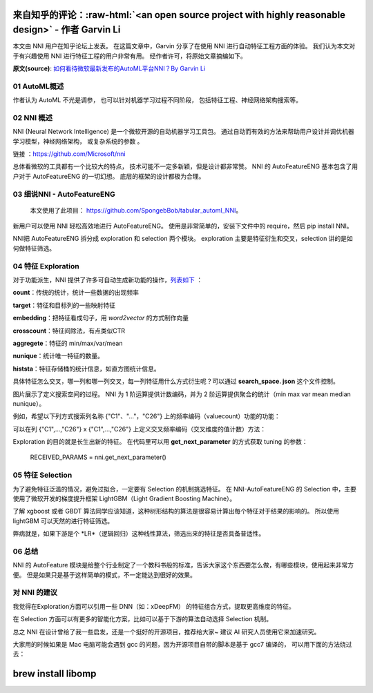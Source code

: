 .. role:: raw-html(raw)
   :format: html


来自知乎的评论：:raw-html:`<an open source project with highly reasonable design>` - 作者 Garvin Li
========================================================================================================================

本文由 NNI 用户在知乎论坛上发表。 在这篇文章中，Garvin 分享了在使用 NNI 进行自动特征工程方面的体验。 我们认为本文对于有兴趣使用 NNI 进行特征工程的用户非常有用。 经作者许可，将原始文章摘编如下。  

**原文(source)**\ : `如何看待微软最新发布的AutoML平台NNI？By Garvin Li <https://www.zhihu.com/question/297982959/answer/964961829?utm_source=wechat_session&utm_medium=social&utm_oi=28812108627968&from=singlemessage&isappinstalled=0>`__

01 AutoML概述
---------------------

作者认为 AutoML 不光是调参，
也可以针对机器学习过程不同阶段，
包括特征工程、神经网络架构搜索等。

02 NNI 概述
------------------

NNI (Neural Network Intelligence) 是一个微软开源的自动机器学习工具包。
通过自动而有效的方法来帮助用户设计并调优机器学习模型，神经网络架构，
或复杂系统的参数
。

链接
：`https://github.com/Microsoft/nni <https://github.com/Microsoft/nni>`__

总体看微软的工具都有一个比较大的特点，
技术可能不一定多新颖，但是设计都非常赞。
NNI 的 AutoFeatureENG 基本包含了用户对于 AutoFeatureENG 的一切幻想。
底层的框架的设计都极为合理。

03 细说NNI - AutoFeatureENG
--------------------------------

..

   本文使用了此项目： `https://github.com/SpongebBob/tabular_automl_NNI <https://github.com/SpongebBob/tabular_automl_NNI>`__。 


新用户可以使用 NNI 轻松高效地进行 AutoFeatureENG。 使用是非常简单的，安装下文件中的 require，然后 pip install NNI。


.. image:: https://pic3.zhimg.com/v2-8886eea730cad25f5ac06ef1897cd7e4_r.jpg
   :target: https://pic3.zhimg.com/v2-8886eea730cad25f5ac06ef1897cd7e4_r.jpg
   :alt: 

NNI把 AutoFeatureENG 拆分成 exploration 和 selection 两个模块。 exploration 主要是特征衍生和交叉，selection 讲的是如何做特征筛选。

04 特征 Exploration
----------------------

对于功能派生，NNI 提供了许多可自动生成新功能的操作，`列表如下 <https://github.com/SpongebBob/tabular_automl_NNI/blob/master/AutoFEOp.md>`__ ：

**count**：传统的统计，统计一些数据的出现频率

**target**：特征和目标列的一些映射特征

**embedding**：把特征看成句子，用 *word2vector* 的方式制作向量

**crosscount**：特征间除法，有点类似CTR

**aggregete**：特征的 min/max/var/mean

**nunique**：统计唯一特征的数量。

**histsta**：特征存储桶的统计信息，如直方图统计信息。

具体特征怎么交叉，哪一列和哪一列交叉，每一列特征用什么方式衍生呢？可以通过 **search_space. json** 这个文件控制。


.. image:: https://pic1.zhimg.com/v2-3c3eeec6eea9821e067412725e5d2317_r.jpg
   :target: https://pic1.zhimg.com/v2-3c3eeec6eea9821e067412725e5d2317_r.jpg
   :alt: 


图片展示了定义搜索空间的过程。 NNI 为 1 阶运算提供计数编码，并为 2 阶运算提供聚合的统计（min max var mean median nunique）。 

例如，希望以下列方式搜索列名称 {"C1"、"..."，"C26"} 上的频率编码（valuecount）功能的功能：


.. image:: https://github.com/JSong-Jia/Pic/blob/master/images/pic%203.jpg
   :target: https://github.com/JSong-Jia/Pic/blob/master/images/pic%203.jpg
   :alt: 


可以在列 {"C1",...,"C26"} x {"C1",...,"C26"} 上定义交叉频率编码（交叉维度的值计数）方法：


.. image:: https://github.com/JSong-Jia/Pic/blob/master/images/pic%204.jpg
   :target: https://github.com/JSong-Jia/Pic/blob/master/images/pic%204.jpg
   :alt: 


Exploration 的目的就是长生出新的特征。 在代码里可以用 **get_next_parameter** 的方式获取 tuning 的参数：

..

   RECEIVED_PARAMS = nni.get_next_parameter()


05 特征 Selection
--------------------

为了避免特征泛滥的情况，避免过拟合，一定要有 Selection 的机制挑选特征。 在 NNI-AutoFeatureENG 的 Selection 中，主要使用了微软开发的梯度提升框架 LightGBM（Light Gradient Boosting Machine）。


.. image:: https://pic2.zhimg.com/v2-7bf9c6ae1303692101a911def478a172_r.jpg
   :target: https://pic2.zhimg.com/v2-7bf9c6ae1303692101a911def478a172_r.jpg
   :alt: 


了解 xgboost 或者 GBDT 算法同学应该知道，这种树形结构的算法是很容易计算出每个特征对于结果的影响的。 所以使用 lightGBM 可以天然的进行特征筛选。

弊病就是，如果下游是个 *LR*（逻辑回归）这种线性算法，筛选出来的特征是否具备普适性。


.. image:: https://pic4.zhimg.com/v2-d2f919497b0ed937acad0577f7a8df83_r.jpg
   :target: https://pic4.zhimg.com/v2-d2f919497b0ed937acad0577f7a8df83_r.jpg
   :alt: 


06 总结
----------

NNI 的 AutoFeature 模块是给整个行业制定了一个教科书般的标准，告诉大家这个东西要怎么做，有哪些模块，使用起来非常方便。 但是如果只是基于这样简单的模式，不一定能达到很好的效果。

对 NNI 的建议
------------------

我觉得在Exploration方面可以引用一些 DNN（如：xDeepFM） 的特征组合方式，提取更高维度的特征。

在 Selection 方面可以有更多的智能化方案，比如可以基于下游的算法自动选择 Selection 机制。

总之 NNI 在设计曾给了我一些启发，还是一个挺好的开源项目，推荐给大家~ 建议 AI 研究人员使用它来加速研究。

大家用的时候如果是 Mac 电脑可能会遇到 gcc 的问题，因为开源项目自带的脚本是基于 gcc7 编译的， 可以用下面的方法绕过去：

brew install libomp
===================
